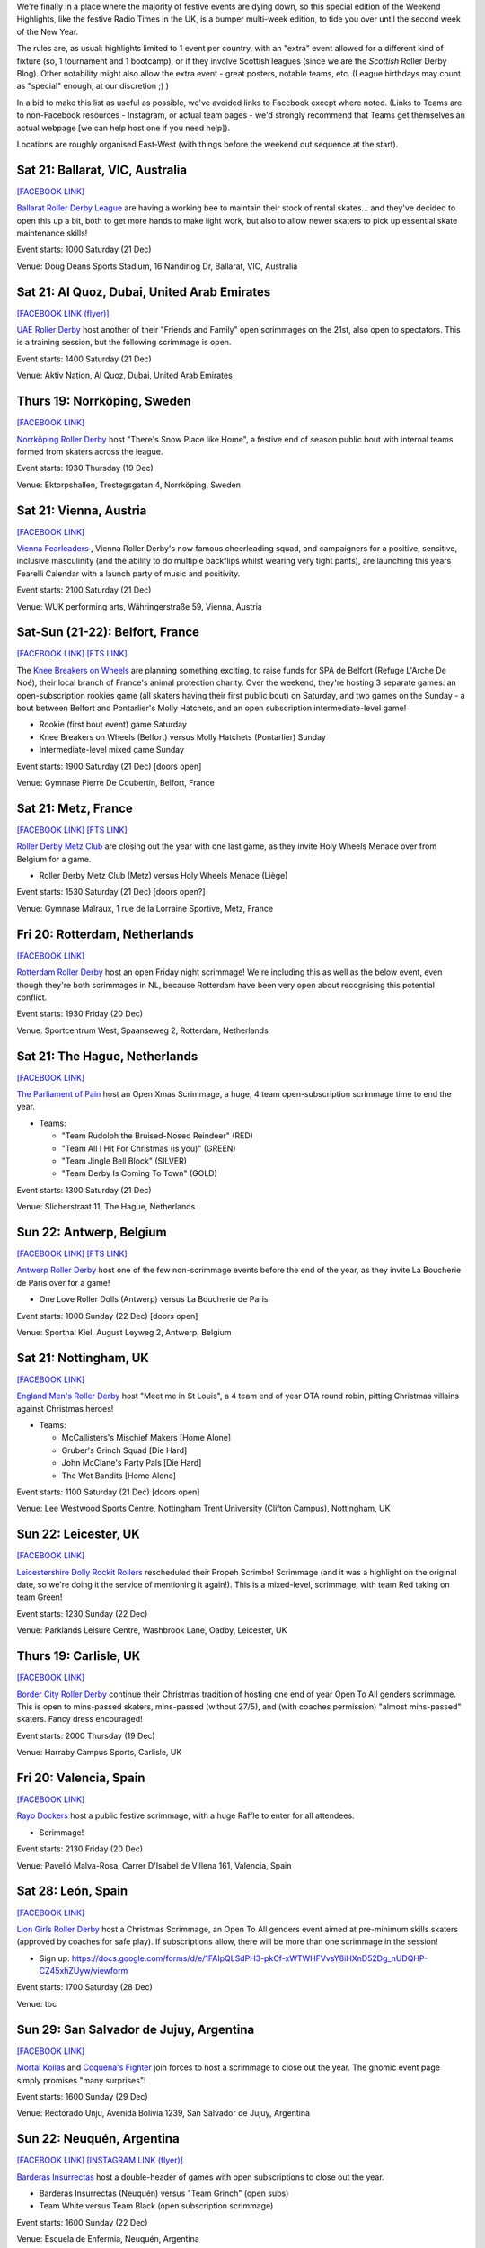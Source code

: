 .. title: Weekend Highlights: 2019-2020 End of Year
.. slug: weekendhighlights-20192020
.. date: 2019-12-16 20:15:00 UTC+00:00
.. tags: weekend highlights, french roller derby, swedish roller derby, british roller derby, belgian roller derby, argentine roller derby, icelandic roller derby, austrian roller derby, dutch roller derby, spanish roller derby, short track roller derby, open scrimmage, bootcamp, uae roller derby, emirati roller derby
.. category:
.. link:
.. description:
.. type: text
.. author: aoanla

We're finally in a place where the majority of festive events are dying down, so this special edition of the Weekend Highlights, like the festive Radio Times in the UK, is a bumper multi-week edition, to tide you over until the second week of the New Year.

The rules are, as usual: highlights limited to 1 event per country, with an "extra" event allowed for a different kind of fixture
(so, 1 tournament and 1 bootcamp), or if they involve Scottish leagues (since we are the *Scottish* Roller Derby Blog).
Other notability might also allow the extra event - great posters, notable teams, etc. (League birthdays may count as "special" enough, at our discretion ;) )

In a bid to make this list as useful as possible, we've avoided links to Facebook except where noted.
(Links to Teams are to non-Facebook resources - Instagram, or actual team pages - we'd strongly recommend that Teams
get themselves an actual webpage [we can help host one if you need help]).

Locations are roughly organised East-West (with things before the weekend out sequence at the start).

.. image:: /images/2019/12/HOLS-wkly-map.png
  :alt: Map of all events (coded by type)
  :width: 100 %

.. TEASER_END

Sat 21: Ballarat, VIC, Australia
-----------------------------------------------

`[FACEBOOK LINK]`__

.. __: https://www.facebook.com/events/462235871070370/


`Ballarat Roller Derby League`_ are having a working bee to maintain their stock of rental skates... and they've decided to open this up a bit, both to get more hands to make light work, but also to allow newer skaters to pick up essential skate maintenance skills!

.. _Ballarat Roller Derby League: https://www.ballaratrollerderby.com.au


Event starts: 1000 Saturday (21 Dec)

Venue: Doug Deans Sports Stadium, 16 Nandiriog Dr, Ballarat, VIC, Australia


Sat 21: Al Quoz, Dubai, United Arab Emirates
-----------------------------------------------

`[FACEBOOK LINK (flyer)]`__

.. __: https://www.instagram.com/p/B6KTXcgnKFr/

`UAE Roller Derby`_ host another of their "Friends and Family" open scrimmages on the 21st, also open to spectators. This is a training session, but the following scrimmage is open.

.. _UAE Roller Derby: https://www.instagram.com/uaerollerderby/


Event starts: 1400 Saturday (21 Dec)

Venue: Aktiv Nation, Al Quoz, Dubai, United Arab Emirates

Thurs 19: Norrköping, Sweden
-----------------------------------------------

`[FACEBOOK LINK]`__

.. __: https://www.facebook.com/events/366158644185384/


`Norrköping Roller Derby`_ host "There's Snow Place like Home", a festive end of season public bout with internal teams formed from skaters across the league.

.. _Norrköping Roller Derby: http://norrkopingrollerderby.se/

Event starts: 1930 Thursday (19 Dec)

Venue: Ektorpshallen, Trestegsgatan 4, Norrköping, Sweden

Sat 21: Vienna, Austria
-----------------------------------------------

`[FACEBOOK LINK]`__

.. __: https://www.facebook.com/events/433535490686186/

`Vienna Fearleaders`_ , Vienna Roller Derby's now famous cheerleading squad, and campaigners for a positive, sensitive, inclusive masculinity (and the ability to do multiple backflips whilst wearing very tight pants), are launching this years Fearelli Calendar with a launch party of music and positivity.

.. _Vienna Fearleaders: https://www.fearleadersvienna.com/

Event starts: 2100 Saturday (21 Dec)

Venue: WUK performing arts, Währingerstraße 59, Vienna, Austria

Sat-Sun (21-22): Belfort, France
-----------------------------------------------

`[FACEBOOK LINK]`__
`[FTS LINK]`__

.. __: https://www.facebook.com/events/248907502708511/
.. __: http://www.flattrackstats.com/node/112087


The `Knee Breakers on Wheels`_ are planning something exciting, to raise funds for SPA de Belfort (Refuge L'Arche De Noé), their local branch of France's animal protection charity. Over the weekend, they're hosting 3 separate games: an open-subscription rookies game (all skaters having their first public bout) on Saturday, and two games on the Sunday - a bout between Belfort and Pontarlier's Molly Hatchets, and an open subscription intermediate-level game!

.. _Knee Breakers on Wheels: https://www.instagram.com/rollerderbybelfort/

- Rookie (first bout event) game Saturday
- Knee Breakers on Wheels (Belfort) versus Molly Hatchets (Pontarlier) Sunday
- Intermediate-level mixed game Sunday

Event starts: 1900 Saturday (21 Dec) [doors open]

Venue: Gymnase Pierre De Coubertin, Belfort, France

Sat 21: Metz, France
-----------------------------------------------

`[FACEBOOK LINK]`__
`[FTS LINK]`__

.. __: https://www.facebook.com/events/464216267552185/
.. __: http://www.flattrackstats.com/node/112518


`Roller Derby Metz Club`_ are closing out the year with one last game, as they invite Holy Wheels Menace over from Belgium for a game.

.. _Roller Derby Metz Club: http://rollerderbymetz.fr/

- Roller Derby Metz Club (Metz) versus Holy Wheels Menace (Liège)

Event starts: 1530 Saturday (21 Dec) [doors open?]

Venue: Gymnase Malraux, 1 rue de la Lorraine Sportive, Metz, France

Fri 20: Rotterdam, Netherlands
-----------------------------------------------

`[FACEBOOK LINK]`__

.. __: https://www.facebook.com/events/418298985714035/


`Rotterdam Roller Derby`_ host an open Friday night scrimmage! We're including this as well as the below event, even though
they're both scrimmages in NL, because Rotterdam have been very open about recognising this potential conflict.

.. _Rotterdam Roller Derby: http://rotterdamrollerderby.nl/

Event starts: 1930 Friday (20 Dec)

Venue: Sportcentrum West, Spaanseweg 2, Rotterdam, Netherlands

Sat 21: The Hague, Netherlands
-----------------------------------------------

`[FACEBOOK LINK]`__

.. __: https://www.facebook.com/events/355905218436859/


`The Parliament of Pain`_ host an Open Xmas Scrimmage, a huge, 4 team open-subscription scrimmage time to end the year.

.. _The Parliament of Pain: https://www.parliamentofpain.nl/

- Teams:

  - "Team Rudolph the Bruised-Nosed Reindeer" (RED)
  - "Team All I Hit For Christmas (is you)" (GREEN)
  - "Team Jingle Bell Block" (SILVER)
  - "Team Derby Is Coming To Town" (GOLD)

Event starts: 1300 Saturday (21 Dec)

Venue: Slicherstraat 11, The Hague, Netherlands

Sun 22: Antwerp, Belgium
-----------------------------------------------

`[FACEBOOK LINK]`__
`[FTS LINK]`__

.. __: https://www.facebook.com/events/436507557060055/
.. __: http://www.flattrackstats.com/node/112461


`Antwerp Roller Derby`_ host one of the few non-scrimmage events before the end of the year, as they invite La Boucherie de Paris over for a game!

.. _Antwerp Roller Derby: https://antwerprollerderby.be/

- One Love Roller Dolls (Antwerp) versus La Boucherie de Paris

Event starts: 1000 Sunday (22 Dec) [doors open]

Venue: Sporthal Kiel, August Leyweg 2, Antwerp, Belgium

Sat 21: Nottingham, UK
-----------------------------------------------

`[FACEBOOK LINK]`__

.. __: https://www.facebook.com/events/684261592051508/


`England Men's Roller Derby`_ host "Meet me in St Louis", a 4 team end of year OTA round robin, pitting Christmas villains against Christmas heroes!

.. _England Men's Roller Derby: https://www.instagram.com/englandmensrd/

- Teams:

  - McCallisters's Mischief Makers [Home Alone]
  - Gruber's Grinch Squad [Die Hard]
  - John McClane's Party Pals [Die Hard]
  - The Wet Bandits [Home Alone]

Event starts: 1100 Saturday (21 Dec) [doors open]

Venue: Lee Westwood Sports Centre, Nottingham Trent University (Clifton Campus), Nottingham, UK

Sun 22: Leicester, UK
-----------------------------------------------

`[FACEBOOK LINK]`__

.. __: https://www.facebook.com/events/3271415159540825/


`Leicestershire Dolly Rockit Rollers`_ rescheduled their Propeh Scrimbo! Scrimmage (and it was a highlight on the original date, so we're doing it the service of mentioning it again!). This is a mixed-level, scrimmage, with team Red taking on team Green!

.. _Leicestershire Dolly Rockit Rollers: https://www.dollyrockitrollers.co.uk/

Event starts: 1230 Sunday (22 Dec)

Venue: Parklands Leisure Centre, Washbrook Lane, Oadby, Leicester, UK

Thurs 19: Carlisle, UK
-----------------------------------------------

`[FACEBOOK LINK]`__

.. __: https://www.facebook.com/events/3134796086590924/


`Border City Roller Derby`_ continue their Christmas tradition of hosting one end of year Open To All genders scrimmage. This is open to mins-passed skaters, mins-passed (without 27/5), and (with coaches permission) "almost mins-passed" skaters. Fancy dress encouraged!

.. _Border City Roller Derby: https://bordercityrollers.com/

Event starts: 2000 Thursday (19 Dec)

Venue: Harraby Campus Sports, Carlisle, UK

Fri 20: Valencia, Spain
-----------------------------------------------

`[FACEBOOK LINK]`__

.. __: https://www.facebook.com/events/451061989166241/


`Rayo Dockers`_ host a public festive scrimmage, with a huge Raffle to enter for all attendees.

.. _Rayo Dockers: https://www.instagram.com/valenciarollerderby/

- Scrimmage!

Event starts: 2130 Friday (20 Dec)

Venue: Pavelló Malva-Rosa, Carrer D'Isabel de Villena 161, Valencia, Spain

Sat 28: León, Spain
-----------------------------------------------

`[FACEBOOK LINK]`__

.. __: https://www.facebook.com/events/1202776189922453/


`Lion Girls Roller Derby`_ host a Christmas Scrimmage, an Open To All genders event aimed at pre-minimum skills skaters (approved by coaches for safe play). If subscriptions allow, there will be more than one scrimmage in the session!

.. _Lion Girls Roller Derby: http://liongirlsrollerderby.es/

- Sign up: https://docs.google.com/forms/d/e/1FAIpQLSdPH3-pkCf-xWTWHFVvsY8iHXnD52Dg_nUDQHP-CZ45xhZUyw/viewform

Event starts: 1700 Saturday (28 Dec)

Venue: tbc

Sun 29: San Salvador de Jujuy, Argentina
-----------------------------------------------

`[FACEBOOK LINK]`__

.. __: https://www.facebook.com/events/2621706414551368/

`Mortal Kollas`_ and `Coquena's Fighter`_ join forces to host a scrimmage to close out the year. The gnomic event page simply promises "many surprises"!

.. _Mortal Kollas: https://www.instagram.com/mortalkollasrollerderby
.. _Coquena's Fighter: https://www.instagram.com/coquenas_fighter

Event starts: 1600 Sunday (29 Dec)

Venue: Rectorado Unju, Avenida Bolivia 1239, San Salvador de Jujuy, Argentina

Sun 22: Neuquén, Argentina
-----------------------------------------------

`[FACEBOOK LINK]`__
`[INSTAGRAM LINK (flyer)]`__

.. __: https://www.facebook.com/events/765430343969771/
.. __: https://www.instagram.com/p/B581cLqngck/

`Barderas Insurrectas`_ host a double-header of games with open subscriptions to close out the year.

.. _Barderas Insurrectas: https://www.instagram.com/barderasinsurrectas/

- Barderas Insurrectas (Neuquén) versus "Team Grinch" (open subs)
- Team White versus Team Black (open subscription scrimmage)

Event starts: 1600 Sunday (22 Dec)

Venue: Escuela de Enfermia, Neuquén, Argentina

Wed 18: Temuco, Chile
-----------------------------------------------

`[FACEBOOK LINK]`__

.. __: https://www.facebook.com/NativasRD/photos/a.469710923100159/3255610071176883/?type=3


`Nativas Roller Derby`_ host, at very late notice, an open public scrimmage on the 18th (Wed)

.. _Nativas Roller Derby: https://www.instagram.com/rollerderbytemuco/

Event starts: 1900 Wed (18 Dec)

Venue: estadio Germán B, Av. Pablo Neruda 1110, Temuco, Chile

=======

January
=========

Sat 4: Saint-Gratien, France
-----------------------------------------------

`[FACEBOOK LINK]`__
`[FTS LINK 1]`__
`[FTS LINK 2]`__
`[FTS LINK 3]`__

.. __: https://www.facebook.com/events/539541686827350/
.. __: http://www.flattrackstats.com/node/112468
.. __: http://www.flattrackstats.com/bouts/112449/overview
.. __: http://www.flattrackstats.com/node/112450


`Roller Derby Panthers`_ are really into starting the new year with a bang, as they host the first triple-header of the year, with a round-robin event on the first weekend available!

.. _Roller Derby Panthers: http://www.roller-derby-panthers.fr/

- Teams:

  - Mystery team [listed on FTS as Metz ;) ]
  - Les Divines Machines (Nantes B)
  - Panthers+ (Saint-Gratien A/B)

Event starts: 0900 Saturday (4 Jan) [first whistle?]

Venue: 28 rue du picolo, 95210 Saint-Gratien, Ile-De-France, France

Sat-Sun (4-5): La Roche sur Yon, France
-----------------------------------------------

`[FACEBOOK LINK]`__

.. __: https://www.facebook.com/events/422909728427662/


`Les Passeuses Dâmes`_ are helping everyone work off their festive indulgence (and maybe start off that New Year's Resolution to get into Roller Derby) with a two-day bootcamp aimed at rookie skaters (with or without min-skills, up to 3 games experience).

Unusually, there's a strong theory component to this bootcamp, with Saturday devoted to exploring the organisation of a real Roller Derby bout and the processes involved. (The Sunday then has a direct coaching process, and concluding scrimmage.)

.. _Les Passeuses Dâmes: https://www.lavendeenne.com/les-passeuses-dames

Event starts: 1400 Saturday (4 Jan)

Venue: Salle De L'angelmière, Chemin de l'Ornay, La Roche-sur-Yon, France

Sun 5: Durham, UK
-----------------------------------------------

`[FACEBOOK LINK]`__

.. __: https://www.facebook.com/events/432108720800161/


`Durham Roller Derby`_ are helping you zip back into derby fitness, with a single day bootcamp run by New Wheeled Order and Power of Scotland's Rosie Peacock.

.. _Durham Roller Derby: https://durhamrollerderby.com/

Event starts: 0930 Sunday (5 Jan)

Venue: Durham Community Business College, Durham, UK

Wed 1: Huddersfield, UK
-----------------------------------------------

`[FACEBOOK LINK]`__

.. __: https://www.facebook.com/events/1333471380148213/

`ALL IN\: Community Roller Derby`_ host probably the first event of the new year, as they invite everyone to get over their hangovers and welcome in 2020 with a Scrimmage using `Rolla Skate Club`_ 's Short Track Roller Derby rules!

.. _ALL IN\: Community Roller Derby: https://www.allincrd.uk
.. _Rolla Skate Club: https://rollaskateclub.com/short-track-roller-derby-resources/

- Tickets https://bookwhen.com/allin?#focus=ev-sav1-20200101193000

Event starts: 1930 Wednesday (1 Jan)

Venue: North Huddersfield Trust School, Woodhouse Hall Road, Hudderfield, UK

Mon 6: Madrid, Spain
-----------------------------------------------

`[FACEBOOK LINK]`__

.. __: https://www.facebook.com/events/984178625270260/:


`Roller Derby Madrid`_ are holding a Festive Raffle over the end of year period (you can buy tickets at Oveja Negra Taberna Vegana), and this is when they'll be drawing the winners.

.. _Roller Derby Madrid: http://www.rollerderbymadrid.com/

Event starts: 1800 Monday (6 Jan)

Venue: (RDM headquarters)

Sat 4: Reykjavik, Iceland
-----------------------------------------------

`[FACEBOOK LINK]`__
`[FTS LINK]`__

.. __: https://www.facebook.com/events/1031846330482256/
.. __: http://www.flattrackstats.com/node/112018


`Roller Derby Iceland`_ open the new year with another international bout (although, to be fair, they can't have any other kind!), as Italy's Alp'n Rockets fly up for a game.

.. _Roller Derby Iceland: http://www.rollerderby.is/

- Ragnarök (Iceland) versus Alp'n Rockets (Bozen)

Event starts: 1500 Saturday (4 Jan) [doors open]

Venue: Íþróttamiðstöð Seltjarnarness, Seltjarnarnes, Iceland

=======

Also of interest, due to their attendees or focus:
====================================================


Thurs 9 Jan: Ottawa, IL, USA
-----------------------------------------------

`[FACEBOOK LINK]`__

.. __: https://www.facebook.com/events/755285651607534/

`Illinois Valley Vixens`_ (link to Facebook) are hosting a Short Track Roller Derby Clinic: an introduction to Rolla Skate Club's ruleset (and how it differs,
and resembles, the WFTDA rules), and a chance to play a bout under the rules! This session is closed to the public, but tickets are still available to attend.

.. _Illinois Valley Vixens: https://www.facebook.com/IVVRD

Sign-up: https://docs.google.com/forms/d/e/1FAIpQLSeMzQXE6Nympzlv3b81vD144ovqusbcRaCFHwTIpPMbvEMpJQ/viewform?usp=sf_link

Event starts: 1830 Thurs (9 Jan)

Venue: 1511 Chestnut St, Ottawa, IL, USA


Fri 10 Jan: The INTERNET
-----------------------------------------------

`[FACEBOOK LINK]`__

.. __: https://www.facebook.com/events/804663089965034/


Mysterious new Roller-Derby podcast, `How To Recycle`_ (link to Facebook) launch their first episode live!

.. _How To Recycle: https://www.facebook.com/howtorecycleapodcast/

Event starts: 2000 Fri (10 Jan), GMT?

Venue: THE INTERNET (Facebook Live?)
